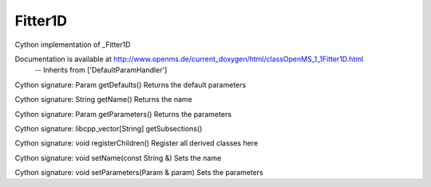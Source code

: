 Fitter1D
========

.. py:class:: Fitter1D


   Bases: :py:class:`object`


Cython implementation of _Fitter1D


Documentation is available at http://www.openms.de/current_doxygen/html/classOpenMS_1_1Fitter1D.html
 -- Inherits from ['DefaultParamHandler']




.. py:method:: Fitter1D.getDefaults


Cython signature: Param getDefaults()
Returns the default parameters




.. py:method:: Fitter1D.getName


Cython signature: String getName()
Returns the name




.. py:method:: Fitter1D.getParameters


Cython signature: Param getParameters()
Returns the parameters




.. py:method:: Fitter1D.getSubsections


Cython signature: libcpp_vector[String] getSubsections()




.. py:method:: Fitter1D.registerChildren


Cython signature: void registerChildren()
Register all derived classes here




.. py:method:: Fitter1D.setName


Cython signature: void setName(const String &)
Sets the name




.. py:method:: Fitter1D.setParameters


Cython signature: void setParameters(Param & param)
Sets the parameters




